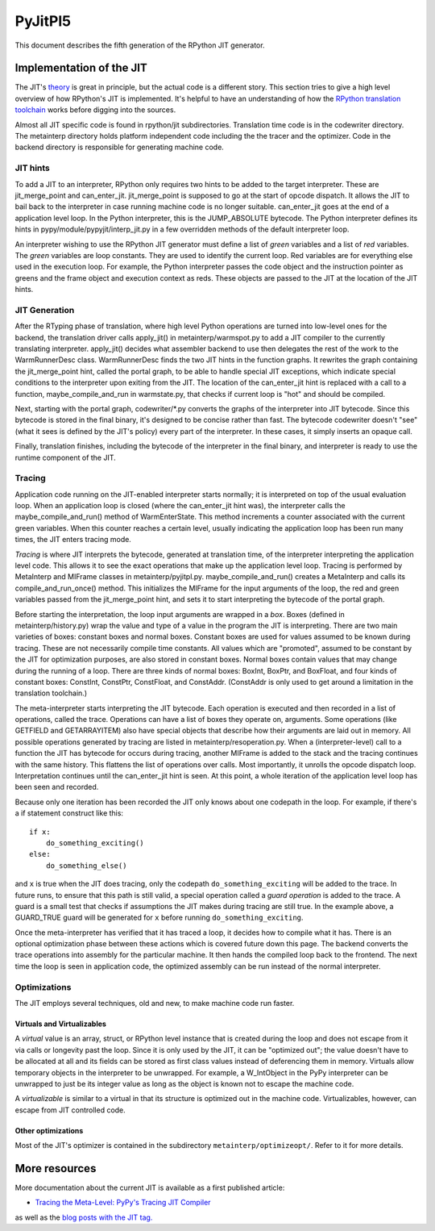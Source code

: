 ==========
 PyJitPl5
==========

This document describes the fifth generation of the RPython JIT generator.


Implementation of the JIT
=========================

The JIT's `theory`_ is great in principle, but the actual code is a different
story. This section tries to give a high level overview of how RPython's JIT is
implemented.  It's helpful to have an understanding of how the `RPython translation
toolchain`_ works before digging into the sources.

Almost all JIT specific code is found in rpython/jit subdirectories.  Translation
time code is in the codewriter directory.  The metainterp directory holds
platform independent code including the the tracer and the optimizer.  Code in
the backend directory is responsible for generating machine code.

.. _`theory`: overview.html
.. _`RPython translation toolchain`: ../translation.html


JIT hints
---------

To add a JIT to an interpreter, RPython only requires two hints to be added to
the target interpreter.  These are jit_merge_point and can_enter_jit.
jit_merge_point is supposed to go at the start of opcode dispatch.  It allows
the JIT to bail back to the interpreter in case running machine code is no
longer suitable.  can_enter_jit goes at the end of a application level loop.  In
the Python interpreter, this is the JUMP_ABSOLUTE bytecode.  The Python
interpreter defines its hints in pypy/module/pypyjit/interp_jit.py in a few
overridden methods of the default interpreter loop.

An interpreter wishing to use the RPython JIT generator must define a list of *green*
variables and a list of *red* variables.  The *green* variables are loop
constants.  They are used to identify the current loop.  Red variables are for
everything else used in the execution loop.  For example, the Python interpreter
passes the code object and the instruction pointer as greens and the frame
object and execution context as reds.  These objects are passed to the JIT at
the location of the JIT hints.


JIT Generation
--------------

After the RTyping phase of translation, where high level Python operations are
turned into low-level ones for the backend, the translation driver calls
apply_jit() in metainterp/warmspot.py to add a JIT compiler to the currently
translating interpreter.  apply_jit() decides what assembler backend to use then
delegates the rest of the work to the WarmRunnerDesc class.  WarmRunnerDesc
finds the two JIT hints in the function graphs.  It rewrites the graph
containing the jit_merge_point hint, called the portal graph, to be able to
handle special JIT exceptions, which indicate special conditions to the
interpreter upon exiting from the JIT.  The location of the can_enter_jit hint
is replaced with a call to a function, maybe_compile_and_run in warmstate.py,
that checks if current loop is "hot" and should be compiled.

Next, starting with the portal graph, codewriter/\*.py converts the graphs of the
interpreter into JIT bytecode.  Since this bytecode is stored in the final
binary, it's designed to be concise rather than fast.  The bytecode codewriter
doesn't "see" (what it sees is defined by the JIT's policy) every part of the
interpreter.  In these cases, it simply inserts an opaque call.

Finally, translation finishes, including the bytecode of the interpreter in the
final binary, and interpreter is ready to use the runtime component of the JIT.


Tracing
-------

Application code running on the JIT-enabled interpreter starts normally; it is
interpreted on top of the usual evaluation loop.  When an application loop is
closed (where the can_enter_jit hint was), the interpreter calls the
maybe_compile_and_run() method of WarmEnterState.  This method increments a
counter associated with the current green variables.  When this counter reaches
a certain level, usually indicating the application loop has been run many
times, the JIT enters tracing mode.

*Tracing* is where JIT interprets the bytecode, generated at translation time,
of the interpreter interpreting the application level code.  This allows it to
see the exact operations that make up the application level loop.  Tracing is
performed by MetaInterp and MIFrame classes in metainterp/pyjitpl.py.
maybe_compile_and_run() creates a MetaInterp and calls its
compile_and_run_once() method.  This initializes the MIFrame for the input
arguments of the loop, the red and green variables passed from the
jit_merge_point hint, and sets it to start interpreting the bytecode of the
portal graph.

Before starting the interpretation, the loop input arguments are wrapped in a
*box*.  Boxes (defined in metainterp/history.py) wrap the value and type of a
value in the program the JIT is interpreting.  There are two main varieties of
boxes: constant boxes and normal boxes.  Constant boxes are used for values
assumed to be known during tracing.  These are not necessarily compile time
constants.  All values which are "promoted", assumed to be constant by the JIT
for optimization purposes, are also stored in constant boxes.  Normal boxes
contain values that may change during the running of a loop.  There are three
kinds of normal boxes: BoxInt, BoxPtr, and BoxFloat, and four kinds of constant
boxes: ConstInt, ConstPtr, ConstFloat, and ConstAddr.  (ConstAddr is only used
to get around a limitation in the translation toolchain.)

The meta-interpreter starts interpreting the JIT bytecode.  Each operation is
executed and then recorded in a list of operations, called the trace.
Operations can have a list of boxes they operate on, arguments.  Some operations
(like GETFIELD and GETARRAYITEM) also have special objects that describe how
their arguments are laid out in memory.  All possible operations generated by
tracing are listed in metainterp/resoperation.py.  When a (interpreter-level)
call to a function the JIT has bytecode for occurs during tracing, another
MIFrame is added to the stack and the tracing continues with the same history.
This flattens the list of operations over calls.  Most importantly, it unrolls
the opcode dispatch loop.  Interpretation continues until the can_enter_jit hint
is seen.  At this point, a whole iteration of the application level loop has
been seen and recorded.

Because only one iteration has been recorded the JIT only knows about one
codepath in the loop.  For example, if there's a if statement construct like
this::

   if x:
       do_something_exciting()
   else:
       do_something_else()

and ``x`` is true when the JIT does tracing, only the codepath
``do_something_exciting`` will be added to the trace.  In future runs, to ensure
that this path is still valid, a special operation called a *guard operation* is
added to the trace.  A guard is a small test that checks if assumptions the JIT
makes during tracing are still true.  In the example above, a GUARD_TRUE guard
will be generated for ``x`` before running ``do_something_exciting``.

Once the meta-interpreter has verified that it has traced a loop, it decides how
to compile what it has.  There is an optional optimization phase between these
actions which is covered future down this page.  The backend converts the trace
operations into assembly for the particular machine.  It then hands the compiled
loop back to the frontend.  The next time the loop is seen in application code,
the optimized assembly can be run instead of the normal interpreter.


Optimizations
-------------

The JIT employs several techniques, old and new, to make machine code run
faster.

Virtuals and Virtualizables
***************************

A *virtual* value is an array, struct, or RPython level instance that is created
during the loop and does not escape from it via calls or longevity past the
loop.  Since it is only used by the JIT, it can be "optimized out"; the value
doesn't have to be allocated at all and its fields can be stored as first class
values instead of deferencing them in memory.  Virtuals allow temporary objects
in the interpreter to be unwrapped.  For example, a W_IntObject in the PyPy interpreter can
be unwrapped to just be its integer value as long as the object is known not to
escape the machine code.

A *virtualizable* is similar to a virtual in that its structure is optimized out
in the machine code.  Virtualizables, however, can escape from JIT controlled
code.

Other optimizations
*******************

Most of the JIT's optimizer is contained in the subdirectory
``metainterp/optimizeopt/``.  Refer to it for more details.


More resources
==============

More documentation about the current JIT is available as a first published
article:

* `Tracing the Meta-Level: PyPy's Tracing JIT Compiler`__

.. __: https://bitbucket.org/pypy/extradoc/src/tip/talk/icooolps2009/bolz-tracing-jit-final.pdf

as well as the `blog posts with the JIT tag.`__

.. __: http://morepypy.blogspot.com/search/label/jit
